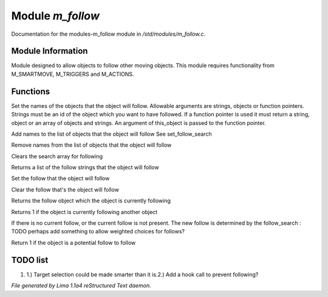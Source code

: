 Module *m_follow*
******************

Documentation for the modules-m_follow module in */std/modules/m_follow.c*.

Module Information
==================


Module designed to allow objects to follow other moving objects.
This module requires functionality from M_SMARTMOVE, M_TRIGGERS and
M_ACTIONS.

.. TAGS: RST

Functions
=========
.. c:function:: void set_follow_search(mixed *follow...)

Set the names of the objects that the object will follow.
Allowable arguments are strings, objects or function pointers.
Strings must be an id of the object which you want to have
followed.
If a function pointer is used it must return a string, object
or an array of objects and strings.  An argument of this_object
is passed to the function pointer.


.. c:function:: void add_follow_search(mixed *follow...)

Add names to the list of objects that the object will follow
See set_follow_search


.. c:function:: void remove_follow_search(mixed *follow...)

Remove names from the list of objects that the object will follow


.. c:function:: void clear_follow_search()

Clears the search array for following


.. c:function:: string *query_follow_search()

Returns a list of the follow strings that the object will follow


.. c:function:: void set_follow(object what)

Set the follow that the object will follow


.. c:function:: void clear_follow()

Clear the follow that's the object will follow


.. c:function:: object query_follow()

Returns the follow object which the object is currently following


.. c:function:: int is_following()

Returns 1 if the object is currently following another object


.. c:function:: void acquire_follow()

If there is no current follow, or the current follow is not present.
The new follow is determined by the follow_search
: TODO
perhaps add something to allow weighted choices for follows?


.. c:function:: int is_potential_follow(object ob)

Return 1 if the object is a potential follow to follow


TODO list
=========

1. 1.) Target selection could be made smarter than it is.2.) Add a hook call to prevent following?


*File generated by Lima 1.1a4 reStructured Text daemon.*
